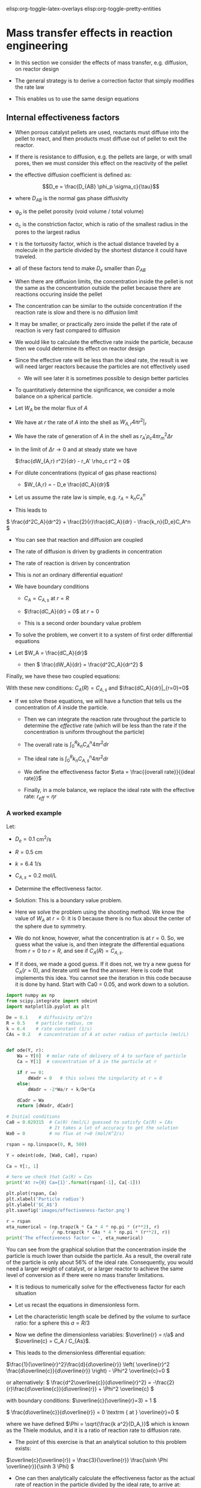 #+STARTUP: showall
elisp:org-toggle-latex-overlays  elisp:org-toggle-pretty-entities

* Mass transfer effects in reaction engineering

- In this section we consider the effects of mass transfer, e.g. diffusion, on reactor design

- The general strategy is to derive a correction factor that simply modifies the rate law

- This enables us to use the same design equations

** Internal effectiveness factors

- When porous catalyst pellets are used, reactants must diffuse into the pellet to react, and then products must diffuse out of pellet to exit the reactor.

#+attr_org: :width 300
[[./images/porous-particle.png]]

- If there is resistance to diffusion, e.g. the pellets are large, or with small pores, then we must consider this effect on the reactivity of the pellet

- the effective diffusion coefficient is defined as:

\[D_e = \frac{D_{AB} \phi_p \sigma_c}{\tau}\]

  + where $D_{AB}$ is the normal gas phase diffusivity

  + \phi_p is the pellet porosity (void volume / total volume)

  + \sigma_c is the constriction factor, which is ratio of the smallest radius in the pores to the largest radius

  + \tau is the tortuosity factor, which is the actual distance traveled by a molecule in the particle divided by the shortest distance it could have traveled.

  + all of these factors tend to make $D_e$ smaller than $D_{AB}$

- When there are diffusion limits, the concentration inside the pellet is not the same as the concentration outside the pellet because there are reactions occuring inside the pellet

#+attr_org: :width 300
[[./images/concentration-profiles-porous-particle.png]]

  + The concentration can be similar to the outside concentration if the reaction rate is slow and there is no diffusion limit

  + It may be smaller, or practically zero inside the pellet if the rate of reaction is very fast compared to diffusion

- We would like to calculate the effective rate inside the particle, because then we could determine its effect on reactor design

- Since the effective rate will be less than the ideal rate, the result is we will need larger reactors because the particles are not effectively used
 + We will see later it is sometimes possible to design better particles

- To quantitatively determine the significance, we consider a mole balance on a spherical particle.

#+attr_org: :width 300
[[./images/mole-balance-differential-sphere.png]]

  + Let $W_{A}$ be the molar flux of $A$

  + We have at $r$ the rate of $A$ into the shell as \(W_{A,r} 4 \pi r^2 |_r\)

  + We have the rate of generation of $A$ in the shell as \(r_A' \rho_c 4 \pi r_m^2 \Delta r \)

- In the limit of $\Delta r \rightarrow 0$ and at steady state we have

 \(\frac{dW_{A,r} r^2}{dr} - r_A' \rho_c r^2 = 0\)

- For dilute concentrations (typical of gas phase reactions)
 + \(W_{A,r} = - D_e \frac{dC_A}{dr}\)

- Let us assume the rate law is simple, e.g. \(r_A = k_n C_A^n\)

- This leads to

\( \frac{d^2C_A}{dr^2} + \frac{2}{r}\frac{dC_A}{dr} - \frac{k_n}{D_e}C_A^n   \)

 + You can see that reaction and diffusion are coupled

 + The rate of diffusion is driven by gradients in concentration

 + The rate of reaction is driven by concentration

 + This is /not/ an ordinary differential equation!

- We have boundary conditions

 + $C_A = C_{A,s}$ at $r=R$

 + \(\frac{dC_A}{dr} = 0\) at $r=0$

 + This is a second order boundary value problem

- To solve the problem, we convert it to a system of first order differential equations

- Let $W_A = \frac{dC_A}{dr}$
 + then \( \frac{dW_A}{dr} = \frac{d^2C_A}{dr^2}  \)

Finally, we have these two coupled equations:

\begin{align}
\frac{dW_A}{dr} + \frac{2}{r}W_A - \frac{k_n}{De}C_A^n\\
\frac{dC_A}{dr} = W_A
\end{align}

With these new conditions: $C_A(R) = C_{A,s}$ and $\frac{dC_A}{dr}|_{r=0}=0$

- If we solve these equations,  we will have a function that tells us the concentration of $A$ inside the particle.

 + Then we can integrate the reaction rate throughout the particle to determine the /effective/ rate (which will be less than the rate if the concentration is uniform throughout the particle)

 + The overall rate is \( \int_0^R k_n C_A^n 4 \pi r^2 dr \)

 + The ideal rate is \( \int_0^R k_n C_{A,s}^n 4 \pi r^2 dr \)

 + We define the effectiveness factor $\eta = \frac{{overall rate}}{{ideal rate}}$

 + Finally, in a mole balance, we replace the ideal rate with the effective rate: $r_{eff} = \eta r$

*** A worked example
    :PROPERTIES:
    :ID:       84EACC33-B8FE-4A45-AF61-7A9009B53729
    :END:
Let:
- $D_e = 0.1$ cm^2/s
- $R = 0.5$ cm
- $k = 6.4$ 1/s
- $C_{A,s} = 0.2$ mol/L

- Determine the effectiveness factor.

- Solution: This is a boundary value problem.

- Here we solve the problem using the shooting method. We know the value of $W_A$ at $r=0$: it is 0 because there is no flux about the center of the sphere due to symmetry.

- We do not know, however, what the concentration is at $r=0$. So, we guess what the value is, and then integrate the differential equations from $r=0$ to $r=R$, and see if $C_A(R) = C_{A,s}$.

- If it does, we made a good guess. If it does not, we try a new guess for $C_A(r=0)$, and iterate until we find the answer. Here is code that implements this idea. You cannot see the iteration in this code because it is done by hand. Start with Ca0 = 0.05, and work down to a solution.

#+BEGIN_SRC python
import numpy as np
from scipy.integrate import odeint
import matplotlib.pyplot as plt

De = 0.1    # diffusivity cm^2/s
R = 0.5    # particle radius, cm
k = 6.4    # rate constant (1/s)
CAs = 0.2   # concentration of A at outer radius of particle (mol/L)


def ode(Y, r):
    Wa = Y[0]  # molar rate of delivery of A to surface of particle
    Ca = Y[1]  # concentration of A in the particle at r

    if r == 0:
        dWadr = 0   # this solves the singularity at r = 0
    else:
        dWadr = -2*Wa/r + k/De*Ca

    dCadr = Wa
    return [dWadr, dCadr]

# Initial conditions
Ca0 = 0.029315  # Ca(0) (mol/L) guessed to satisfy Ca(R) = CAs
                # It takes a lot of accuracy to get the solution
Wa0 = 0         # no flux at r=0 (mol/m^2/s)

rspan = np.linspace(0, R, 500)

Y = odeint(ode, [Wa0, Ca0], rspan)

Ca = Y[:, 1]

# here we check that Ca(R) = Cas
print('At r={0} Ca={1}'.format(rspan[-1], Ca[-1]))

plt.plot(rspan, Ca)
plt.xlabel('Particle radius')
plt.ylabel('$C_A$')
plt.savefig('images/effectiveness-factor.png')

r = rspan
eta_numerical = (np.trapz(k * Ca * 4 * np.pi * (r**2), r)
                 / np.trapz(k * CAs * 4 * np.pi * (r**2), r))
print('The effectiveness factor = ', eta_numerical)
#+END_SRC

#+RESULTS:
: At r=0.5 Ca=0.200001488652
: ('The effectiveness factor = ', 0.56301134831422062)

[[./images/effectiveness-factor.png]]

You can see from the graphical solution that the concentration inside the particle is much lower than outside the particle. As a result, the overall rate of the particle is only about 56% of the ideal rate. Consequently, you would need a larger weight of catalyst, or a larger reactor to achieve the same level of conversion as if there were no mass transfer limitations.

- It is tedious to numerically solve for the effectiveness factor for each situation

- Let us recast the equations in dimensionless form.

- Let the characteristic length scale be defined by the volume to surface ratio: for a sphere this $a = R/3$

- Now we define the dimensionless variables: $\overline{r} = r/a$ and $\overline{c} = C_A / C_{As}$.

- This leads to the dimensionless differential equation:

\(\frac{1}{\overline{r}^2}\frac{d}{d\overline{r}}  \left( \overline{r}^2 \frac{d\overline{c}}{d\overline{r}} \right) - \Phi^2 \overline{c}=0 \)

or alternatively:
\( \frac{d^2\overline{c}}{d\overline{r}^2} = -\frac{2}{r}\frac{d\overline{c}}{d\overline{r}}  + \Phi^2 \overline{c}  \)

with boundary conditions:
\(\overline{c}(\overline{r}=3) = 1 \)

\( \frac{d\overline{c}}{d\overline{r}} = 0 \textrm
{ at } \overline{r}=0   \)

where we have defined $\Phi = \sqrt{\frac{k a^2}{D_A,}}$ which is known as the Thiele modulus, and it is a ratio of reaction rate to diffusion rate.

- The point of this exercise is that an analytical solution to this problem exists:

\(\overline{c}(\overline{r}) = \frac{3}{\overline{r}} \frac{\sinh \Phi \overline{r}}{\sinh 3 \Phi}  \)

- One can then analytically calculate the effectiveness factor as the actual rate of reaction in the particle divided by the ideal rate, to arrive at:

\( \eta = \frac{1}{\Phi}  \left [\frac{1}{\tanh 3 \Phi} - \frac{1}{3 \Phi} \right]\)

- This solution is plotted in two different ways below.

#+BEGIN_SRC python
import numpy as np
import matplotlib.pyplot as plt

Phi = np.linspace(0, 100, 1000)
eta = 1.0 / Phi * (1.0 / np.tanh(3 * Phi) - 1.0 / (3 * Phi))

f, (ax1, ax2) = plt.subplots(1, 2)
ax1.plot(Phi, eta)
ax1.set_xlim([0, 20])
ax1.set_xlabel(r'$\Phi$')
ax1.set_ylabel(r'$\eta$')

ax2.loglog(Phi, eta)
ax2.loglog(Phi, 1.0 / Phi, 'k--', label=r'1/$\Phi$')
ax2.loglog(Phi, np.ones(shape=Phi.shape), 'b--', label='1')
ax2.set_xlabel(r'$\Phi$')
ax2.set_ylabel(r'$\eta$')
ax2.legend(loc='best')

plt.tight_layout()
plt.savefig('images/thiele-modulus.png')
#+END_SRC

#+RESULTS:

[[./images/thiele-modulus.png]]

- The log-log plot is the more useful way to see the behavior.

- For $\Phi \ll 1$ the effectiveness factor is practically one. That means the diffusion rate is much faster than reaction, so the concentration in the pellet is practically uniform and equal to the surface concentration.

- For $\Phi \gg 1$ then $\eta \approx 1 \Phi$. Near $\Phi = 1$ you may want to evaluate the actual solution.
